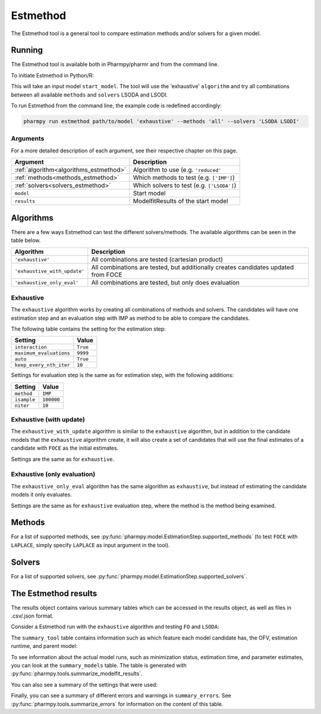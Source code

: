 .. _estmethod:

=========
Estmethod
=========

The Estmethod tool is a general tool to compare estimation methods and/or solvers for a given model.

~~~~~~~
Running
~~~~~~~

The Estmethod tool is available both in Pharmpy/pharmr and from the command line.

To initiate Estmethod in Python/R:

.. pharmpy-code::

    from pharmpy.modeling import read_model
    from pharmpy.tools import read_modelfit_results, run_estmethod

    start_model = read_model('path/to/model')
    start_model_results = read_modelfit_results('path/to/model')
    res = run_estmethod(algorithm='exhaustive',
                        model=start_model,
                        results=start_model_results,
                        methods='all',
                        solvers=['LSODA', 'LSODI'])

This will take an input model ``start_model``. The tool will use the 'exhaustive' ``algorithm`` and try all combinations
between all available ``methods`` and ``solvers`` LSODA and LSODI.

To run Estmethod from the command line, the example code is redefined accordingly:

.. code::

    pharmpy run estmethod path/to/model 'exhaustive' --methods 'all' --solvers 'LSODA LSODI'

Arguments
~~~~~~~~~
For a more detailed description of each argument, see their respective chapter on this page.

+-------------------------------------------------+------------------------------------------------------------------+
| Argument                                        | Description                                                      |
+=================================================+==================================================================+
| :ref:`algorithm<algorithms_estmethod>`          | Algorithm to use (e.g. ``'reduced'``                             |
+-------------------------------------------------+------------------------------------------------------------------+
| :ref:`methods<methods_estmethod>`               | Which methods to test (e.g. ``['IMP']``)                         |
+-------------------------------------------------+------------------------------------------------------------------+
| :ref:`solvers<solvers_estmethod>`               | Which solvers to test (e.g. ``['LSODA']``)                       |
+-------------------------------------------------+------------------------------------------------------------------+
| ``model``                                       | Start model                                                      |
+-------------------------------------------------+------------------------------------------------------------------+
| ``results``                                     | ModelfitResults of the start model                               |
+-------------------------------------------------+------------------------------------------------------------------+

.. _algorithms_estmethod:

~~~~~~~~~~
Algorithms
~~~~~~~~~~

There are a few ways Estmethod can test the different solvers/methods. The available algorithms can be seen in the table
below.

+------------------------------+-------------------------------------------------------------------------------------+
| Algorithm                    | Description                                                                         |
+==============================+=====================================================================================+
| ``'exhaustive'``             | All combinations are tested (cartesian product)                                     |
+------------------------------+-------------------------------------------------------------------------------------+
| ``'exhaustive_with_update'`` | All combinations are tested, but additionally creates candidates updated from FOCE  |
+------------------------------+-------------------------------------------------------------------------------------+
| ``'exhaustive_only_eval'``   | All combinations are tested, but only does evaluation                               |
+------------------------------+-------------------------------------------------------------------------------------+

Exhaustive
~~~~~~~~~~

The ``exhaustive`` algorithm works by creating all combinations of methods and solvers. The candidates will have one
estimation step and an evaluation step with IMP as method to be able to compare the candidates.

.. graphviz::

        digraph BST {
        node [fontname="Arial"];
        base [label="Base model"]
        s1 [label="IMP+LSODA"]
        s2 [label="IMP+LSODI"]
        s3 [label="LAPLACE+LSODA"]
        s4 [label="LAPLACE+LSODI"]
        base -> s1
        base -> s2
        base -> s3
        base -> s4
    }

The following table contains the setting for the estimation step:

+---------------------------+----------------------------------------------------------------------------------------+
| Setting                   | Value                                                                                  |
+===========================+========================================================================================+
| ``interaction``           | ``True``                                                                               |
+---------------------------+----------------------------------------------------------------------------------------+
| ``maximum_evaluations``   | ``9999``                                                                               |
+---------------------------+----------------------------------------------------------------------------------------+
| ``auto``                  | ``True``                                                                               |
+---------------------------+----------------------------------------------------------------------------------------+
| ``keep_every_nth_iter``   | ``10``                                                                                 |
+---------------------------+----------------------------------------------------------------------------------------+

Settings for evaluation step is the same as for estimation step, with the following additions:

+---------------------------+----------------------------------------------------------------------------------------+
| Setting                   | Value                                                                                  |
+===========================+========================================================================================+
| ``method``                | ``IMP``                                                                                |
+---------------------------+----------------------------------------------------------------------------------------+
| ``isample``               | ``100000``                                                                             |
+---------------------------+----------------------------------------------------------------------------------------+
| ``niter``                 | ``10``                                                                                 |
+---------------------------+----------------------------------------------------------------------------------------+


Exhaustive (with update)
~~~~~~~~~~~~~~~~~~~~~~~~

The ``exhaustive_with_update`` algorithm is similar to the ``exhaustive`` algorithm, but in addition to the candidate
models that the ``exhaustive`` algorithm create, it will also create a set of candidates that will use the final
estimates of a candidate with ``FOCE`` as the initial estimates.

.. graphviz::

    digraph BST {
        node [fontname="Arial"];
        base [label="Base model"]
        foce [label="FOCE"]
        s1 [label="IMP+LSODA"]
        s2 [label="IMP+LSODI"]
        s3 [label="LAPLACE+LSODA"]
        s4 [label="LAPLACE+LSODI"]
        base -> foce
        base -> s1
        base -> s2
        base -> s3
        base -> s4
        update [label="Update initial estimates"]
        foce -> update
        s5 [label="IMP+LSODA"]
        s6 [label="IMP+LSODI"]
        s7 [label="LAPLACE+LSODA"]
        s8 [label="LAPLACE+LSODI"]
        update -> s5
        update -> s6
        update -> s7
        update -> s8
    }

Settings are the same as for ``exhaustive``.

Exhaustive (only evaluation)
~~~~~~~~~~~~~~~~~~~~~~~~~~~~

The ``exhaustive_only_eval`` algorithm has the same algorithm as ``exhaustive``, but instead of estimating the
candidate models it only evaluates.

Settings are the same as for ``exhaustive`` evaluation step, where the method is the method being examined.

.. _methods_estmethod:

~~~~~~~
Methods
~~~~~~~

For a list of supported methods, see :py:func:`pharmpy.model.EstimationStep.supported_methods` (to test ``FOCE`` with
``LAPLACE``, simply specify ``LAPLACE`` as input argument in the tool).

.. _solvers_estmethod:

~~~~~~~
Solvers
~~~~~~~

For a list of supported solvers, see :py:func:`pharmpy.model.EstimationStep.supported_solvers`.

~~~~~~~~~~~~~~~~~~~~~
The Estmethod results
~~~~~~~~~~~~~~~~~~~~~

The results object contains various summary tables which can be accessed in the results object, as well as files in
.csv/.json format.

Consider a Estmethod run with the ``exhaustive`` algorithm and testing ``FO`` and ``LSODA``:

.. pharmpy-code::

    res = run_estmethod(algorithm='exhaustive',
                        model=start_model,
                        results=start_model_results,
                        methods=['FO', 'IMP'])

The ``summary_tool`` table contains information such as which feature each model candidate has, the OFV, estimation
runtime, and parent model:

.. pharmpy-execute::
    :hide-code:

    from pharmpy.results import read_results
    res = read_results('tests/testdata/results/estmethod_results.json')
    res.summary_tool

To see information about the actual model runs, such as minimization status, estimation time, and parameter estimates,
you can look at the ``summary_models`` table. The table is generated with
:py:func:`pharmpy.tools.summarize_modelfit_results`.

.. pharmpy-execute::
    :hide-code:

    res.summary_models

You can also see a summary of the settings that were used:

.. pharmpy-execute::
    :hide-code:

    res.summary_settings

Finally, you can see a summary of different errors and warnings in ``summary_errors``.
See :py:func:`pharmpy.tools.summarize_errors` for information on the content of this table.

.. pharmpy-execute::
    :hide-code:

    import pandas as pd
    pd.set_option('display.max_colwidth', None)
    res.summary_errors
